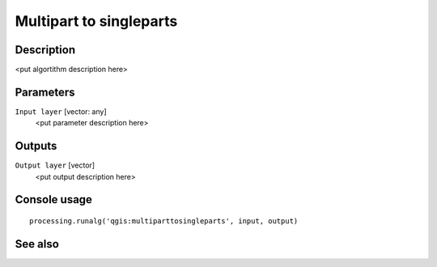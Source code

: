 Multipart to singleparts
========================

Description
-----------

<put algortithm description here>

Parameters
----------

``Input layer`` [vector: any]
  <put parameter description here>

Outputs
-------

``Output layer`` [vector]
  <put output description here>

Console usage
-------------

::

  processing.runalg('qgis:multiparttosingleparts', input, output)

See also
--------


